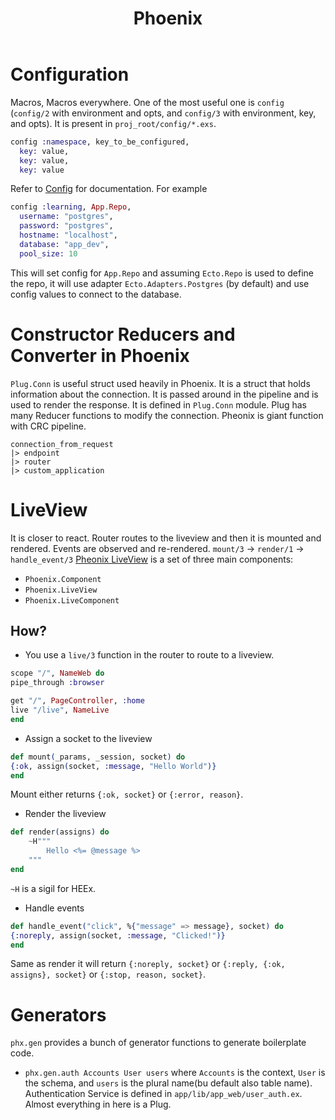 :PROPERTIES:
:ID:       82e4e7ac-52ed-4c6a-bc3a-ff17bece8a5f
:END:
#+title: Phoenix
* Configuration
:PROPERTIES:
:ID:       29b366df-b152-4067-a193-8dcf1537bf60
:END:
Macros, Macros everywhere. One of the most useful one is =config= (=config/2= with environment and opts, and =config/3= with environment, key, and opts). It is present in =proj_root/config/*.exs=.
#+begin_src elixir
config :namespace, key_to_be_configured,
  key: value,
  key: value,
  key: value
#+end_src
Refer to [[https://hexdocs.pm/elixir/main/Config.html][Config]] for documentation. For example
#+begin_src elixir
config :learning, App.Repo,
  username: "postgres",
  password: "postgres",
  hostname: "localhost",
  database: "app_dev",
  pool_size: 10
#+end_src
This will set config for =App.Repo= and assuming =Ecto.Repo= is used to define the repo, it will use adapter =Ecto.Adapters.Postgres= (by default) and use config values to connect to the database.
* Constructor Reducers and Converter in Phoenix
:PROPERTIES:
:ID:       9cb93f53-3a77-4d78-ac61-57a897ca5ed6
:END:
=Plug.Conn= is useful struct used heavily in Phoenix. It is a struct that holds information about the connection. It is passed around in the pipeline and is used to render the response. It is defined in =Plug.Conn= module.
Plug has many Reducer functions to modify the connection. Pheonix is giant function with CRC pipeline.
#+begin_src
connection_from_request
|> endpoint
|> router
|> custom_application
#+end_src
* LiveView
:PROPERTIES:
:ID:       b5e0fcfd-51dd-4ebf-9bb9-570705f2480f
:END:
It is closer to react. Router routes to the liveview and then it is mounted and rendered. Events are observed and re-rendered. =mount/3= -> =render/1= -> =handle_event/3=
[[https://hexdocs.pm/phoenix_live_view/welcome.html][Pheonix LiveView]] is a set of three main components:
+ =Phoenix.Component=
+ =Phoenix.LiveView=
+ =Phoenix.LiveComponent=
** How?
+ You use a =live/3= function in the router to route to a liveview.
#+begin_src elixir
scope "/", NameWeb do
pipe_through :browser

get "/", PageController, :home
live "/live", NameLive
end
#+end_src

+ Assign a socket to the liveview
#+begin_src elixir
def mount(_params, _session, socket) do
{:ok, assign(socket, :message, "Hello World")}
end
#+end_src
Mount either returns ={:ok, socket}= or ={:error, reason}=.
+ Render the liveview
#+begin_src elixir
def render(assigns) do
    ~H"""
        Hello <%= @message %>
    """
end
#+end_src
=~H= is a sigil for HEEx.
+ Handle events
#+begin_src elixir
def handle_event("click", %{"message" => message}, socket) do
{:noreply, assign(socket, :message, "Clicked!")}
end
#+end_src
Same as render it will return ={:noreply, socket}= or ={:reply, {:ok, assigns}, socket}= or ={:stop, reason, socket}=.
* Generators
:PROPERTIES:
:ID:       5f1f3fe6-d049-418d-9b2a-2172f1480893
:END:
=phx.gen= provides a bunch of generator functions to generate boilerplate code.
+ =phx.gen.auth Accounts User users= where =Accounts= is the context, =User= is the schema, and =users= is the plural name(bu default also table name).
  Authentication Service is defined in =app/lib/app_web/user_auth.ex=. Almost everything in here is a Plug.
